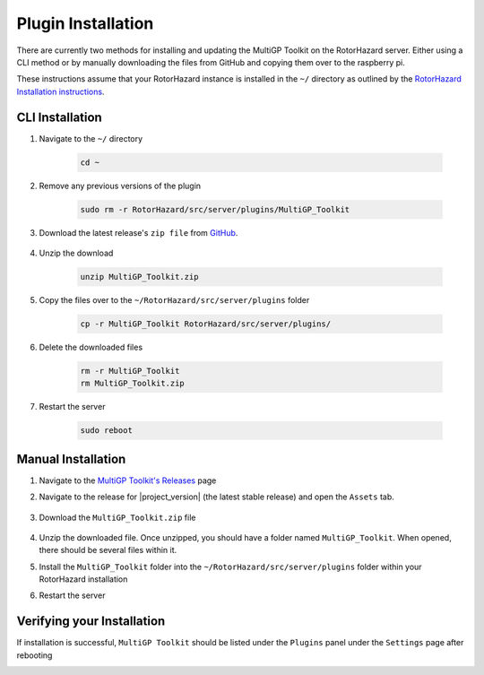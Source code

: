 Plugin Installation
===========================================

There are currently two methods for installing and updating the MultiGP Toolkit on the RotorHazard server. Either using a CLI method or by manually downloading the files from GitHub and copying them over to the raspberry pi.

These instructions assume that your RotorHazard instance is installed in the ``~/`` directory as outlined by the `RotorHazard Installation instructions <https://github.com/RotorHazard/RotorHazard/blob/main/doc/Software%20Setup.md#7-install-the-rotorhazard-server>`_.

CLI Installation
-------------------------------------------

1. Navigate to the ``~/`` directory

    .. code-block:: bash

        cd ~

2. Remove any previous versions of the plugin

    .. code-block:: bash

        sudo rm -r RotorHazard/src/server/plugins/MultiGP_Toolkit

3. Download the latest release's ``zip file`` from `GitHub <https://github.com/i-am-grub/MultiGP_Toolkit/releases>`_.

    .. code-block:: bash
        :substitutions:

        wget https://github.com/i-am-grub/MultiGP_Toolkit/releases/download/|project_version|/MultiGP_Toolkit.zip

4. Unzip the download

    .. code-block:: bash

        unzip MultiGP_Toolkit.zip
    
5. Copy the files over to the ``~/RotorHazard/src/server/plugins`` folder

    .. code-block:: bash
    
        cp -r MultiGP_Toolkit RotorHazard/src/server/plugins/

6. Delete the downloaded files

    .. code-block:: bash

        rm -r MultiGP_Toolkit
        rm MultiGP_Toolkit.zip

7. Restart the server

    .. code-block:: bash

        sudo reboot

Manual Installation
-------------------------------------------

1. Navigate to the `MultiGP Toolkit's Releases <https://github.com/i-am-grub/MultiGP_Toolkit/releases>`_ page

2. Navigate to the release for |project_version| (the latest stable release) and open the ``Assets`` tab.

    .. image:: assets.png
        :width: 600
        :alt: GitHub's Assets Tab
        :align: center

3. Download the ``MultiGP_Toolkit.zip`` file

    .. image:: toolkit_zip.png
        :width: 600
        :alt: MultiGP Toolkit's zip file location
        :align: center

4. Unzip the downloaded file. Once unzipped, you should have a folder named ``MultiGP_Toolkit``. When opened, there should be several files within it.

5. Install the ``MultiGP_Toolkit`` folder into the ``~/RotorHazard/src/server/plugins`` folder within your RotorHazard installation

6. Restart the server

Verifying your Installation
-------------------------------------------

If installation is successful, ``MultiGP Toolkit`` should be listed under the ``Plugins`` panel under the ``Settings`` page after rebooting

.. image:: install_verify.png
        :width: 600
        :alt: Installation Verification
        :align: center